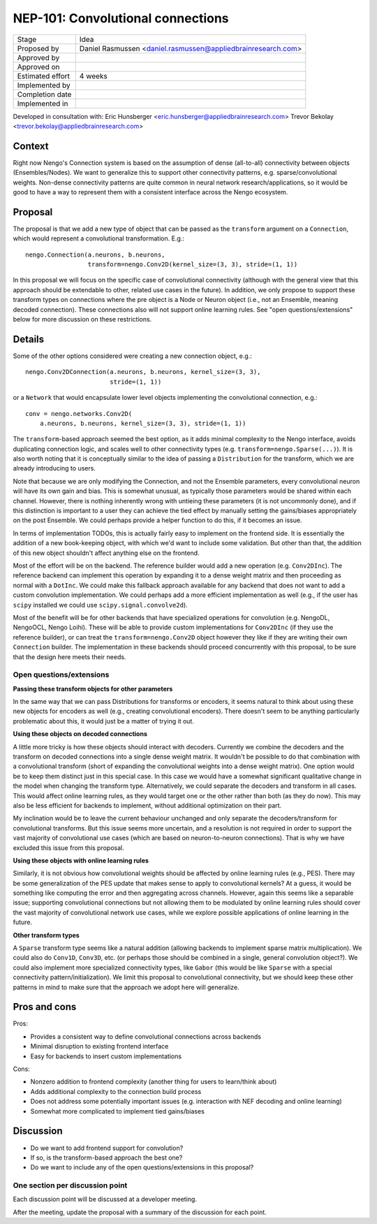 **********************************
NEP-101: Convolutional connections
**********************************

=================  ==================================
Stage              Idea
Proposed by        Daniel Rasmussen <daniel.rasmussen@appliedbrainresearch.com>
Approved by
Approved on
Estimated effort   4 weeks
Implemented by
Completion date
Implemented in
=================  ==================================

Developed in consultation with:
Eric Hunsberger <eric.hunsberger@appliedbrainresearch.com>
Trevor Bekolay <trevor.bekolay@appliedbrainresearch.com>

Context
=======

Right now Nengo's Connection system is based on the assumption of dense
(all-to-all) connectivity between objects (Ensembles/Nodes).
We want to generalize this to support other connectivity patterns,
e.g. sparse/convolutional weights.
Non-dense connectivity patterns are quite common in neural network
research/applications, so it would be good to have a way to represent them with
a consistent interface across the Nengo ecosystem.

Proposal
========

The proposal is that we add a new type of object that can be passed as the
``transform`` argument on a ``Connection``, which would represent a
convolutional transformation.  E.g.::

  nengo.Connection(a.neurons, b.neurons,
                   transform=nengo.Conv2D(kernel_size=(3, 3), stride=(1, 1))

In this proposal we will focus on the specific case of convolutional
connectivity (although with the general view that this
approach should be extendable to other, related use cases in the future).
In addition, we only propose to support these transform types on
connections where the pre object is a Node or Neuron object (i.e., not an
Ensemble, meaning decoded connection).
These connections also will not support online learning rules.
See "open questions/extensions" below for more discussion on these
restrictions.

Details
=======

Some of the other options considered were creating a new connection object,
e.g.::

  nengo.Conv2DConnection(a.neurons, b.neurons, kernel_size=(3, 3),
                         stride=(1, 1))

or a ``Network`` that would encapsulate lower level objects implementing
the convolutional connection, e.g.::

  conv = nengo.networks.Conv2D(
      a.neurons, b.neurons, kernel_size=(3, 3), stride=(1, 1))

The ``transform``-based approach seemed the best option, as it adds minimal
complexity to the Nengo interface, avoids duplicating connection
logic, and scales well to other connectivity types (e.g.
``transform=nengo.Sparse(...)``).
It is also worth noting that it is conceptually similar to the idea of passing
a ``Distribution`` for the transform, which we are already introducing to
users.

Note that because we are only modifying the Connection, and not the Ensemble
parameters, every convolutional neuron will have its own gain and bias.
This is somewhat unusual, as typically those parameters would be shared within
each channel.
However, there is nothing inherently wrong with untieing these parameters
(it is not uncommonly done), and if this distinction is important to a user
they can achieve the tied effect by manually setting the gains/biases
appropriately on the post Ensemble.
We could perhaps provide a helper function to do this, if it becomes an issue.

In terms of implementation TODOs, this is actually fairly easy to implement
on the frontend side.
It is essentially the addition of a new book-keeping object, with which we'd
want to include some validation.
But other than that, the addition of this new object shouldn't affect
anything else on the frontend.

Most of the effort will be on the backend.
The reference builder would add a new operation (e.g. ``Conv2DInc``).
The reference backend can implement this operation by expanding
it to a dense weight matrix and then proceeding as normal with a ``DotInc``.
We could make this fallback approach available for any backend that does not
want to add a custom convolution implementation.
We could perhaps add a more efficient implementation as well (e.g.,
if the user has ``scipy`` installed we could use ``scipy.signal.convolve2d``).

Most of the benefit will be for other backends that have specialized
operations for convolution (e.g. NengoDL, NengoOCL, Nengo Loihi).
These will be able to provide custom implementations for ``Conv2DInc`` (if
they use the reference builder), or can treat the ``transform=nengo.Conv2D``
object however they like if they are writing their own ``Connection`` builder.
The implementation in these backends should proceed concurrently with this
proposal, to be sure that the design here meets their needs.

Open questions/extensions
-------------------------

**Passing these transform objects for other parameters**

In the same way that we can pass Distributions for transforms or encoders,
it seems natural to think about using these new objects for encoders as well
(e.g., creating convolutional encoders).
There doesn't seem to be anything particularly problematic about this, it would
just be a matter of trying it out.

**Using these objects on decoded connections**

A little more tricky is how these objects should interact with decoders.
Currently we combine the decoders and the transform on decoded connections into
a single dense weight matrix.
It wouldn't be possible to do that combination with a convolutional transform
(short of expanding the convolutional weights into a dense weight matrix).
One option would be to keep them distinct just in this special case.
In this case we would have a somewhat significant qualitative change in the
model when changing the transform type.
Alternatively, we could separate the decoders and transform in all cases.
This would affect online learning rules, as they would target one or the other
rather than both (as they do now).
This may also be less efficient for backends to implement, without additional
optimization on their part.

My inclination would be to leave the current behaviour unchanged and only
separate the decoders/transform for convolutional transforms.
But this issue seems more uncertain, and a resolution is not required in order
to support the vast majority of convolutional use cases (which are based
on neuron-to-neuron connections).
That is why we have excluded this issue from this proposal.

**Using these objects with online learning rules**

Similarly, it is not obvious how convolutional weights should be
affected by online learning rules (e.g., PES).
There may be some generalization of the PES update that makes sense to apply to
convolutional kernels?
At a guess, it would be something like computing the error and then aggregating
across channels.
However, again this seems like a separable issue; supporting convolutional
connections but not allowing them to be modulated by online learning rules
should cover the vast majority of convolutional network use cases, while we
explore possible applications of online learning in the future.

**Other transform types**

A ``Sparse`` transform type seems like a natural addition (allowing backends
to implement sparse matrix multiplication).
We could also do ``Conv1D``, ``Conv3D``, etc. (or perhaps those should be
combined in a single, general convolution object?).
We could also implement more specialized connectivity types, like ``Gabor``
(this would be like ``Sparse`` with a special connectivity
pattern/initialization).
We limit this proposal to convolutional connectivity, but we should keep
these other patterns in mind to make sure that the approach we adopt here will
generalize.

Pros and cons
=============

Pros:

* Provides a consistent way to define convolutional connections across backends
* Minimal disruption to existing frontend interface
* Easy for backends to insert custom implementations

Cons:

* Nonzero addition to frontend complexity (another thing for users to
  learn/think about)
* Adds additional complexity to the connection build process
* Does not address some potentially important issues (e.g. interaction with
  NEF decoding and online learning)
* Somewhat more complicated to implement tied gains/biases


Discussion
==========

* Do we want to add frontend support for convolution?
* If so, is the transform-based approach the best one?
* Do we want to include any of the open questions/extensions in this proposal?

One section per discussion point
--------------------------------

Each discussion point will be discussed
at a developer meeting.

After the meeting,
update the proposal with a summary
of the discussion for each point.
